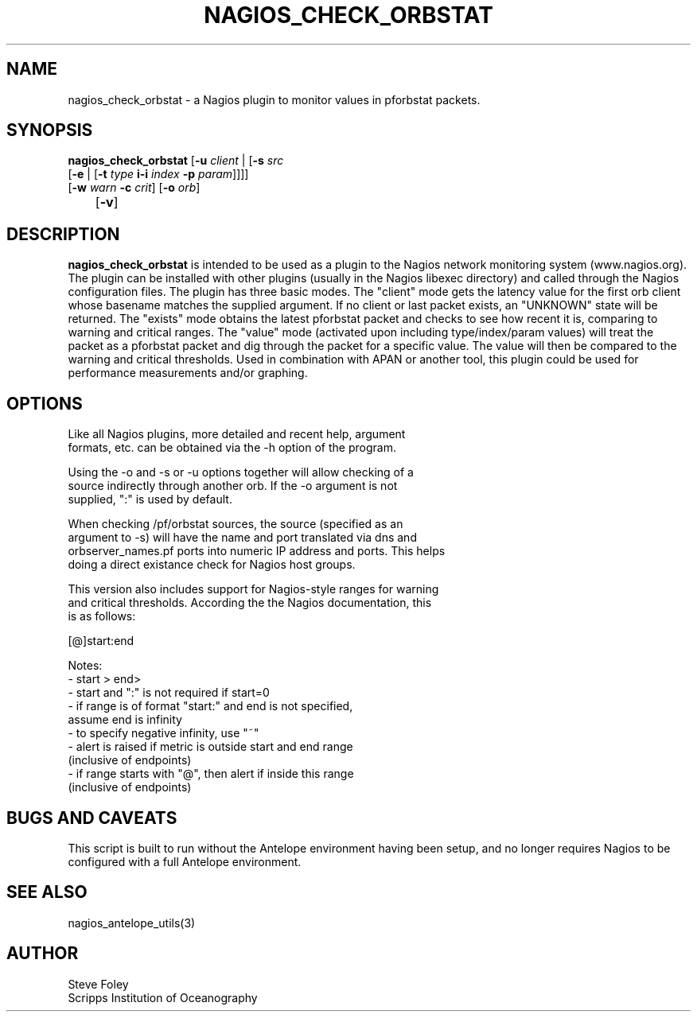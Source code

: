 .TH NAGIOS_CHECK_ORBSTAT 1 "$Date$"
.SH NAME
nagios_check_orbstat \- a Nagios plugin to monitor values in pforbstat packets. 
.SH SYNOPSIS
.nf
\fBnagios_check_orbstat\fP [\fB\-u\fP \fIclient\fP | [\fB\-s\fP \fIsrc\fP
           [\fB\-e\fP | [\fB\-t\fP \fItype\fP \fBi\-i\fP \fIindex\fP \fB\-p\fP \fIparam\fP]]]]
           [\fB\-w\fP \fIwarn\fP \fB\-c\fP \fIcrit\fP] [\fB\-o\fP \fIorb\fP] 
	   [\fB\-v\fP]
.fi
.SH DESCRIPTION
\fBnagios_check_orbstat\fP is intended to be used as a plugin to the
Nagios network monitoring system (www.nagios.org). The plugin can be
installed with other plugins (usually in the Nagios libexec directory)
and called through the Nagios configuration files. The plugin has
three basic modes.  The "client" mode gets the latency value for the
first orb client whose basename matches the supplied argument. If no
client or last packet exists, an "UNKNOWN" state will be
returned. The "exists" mode obtains the latest pforbstat packet and
checks to see how recent it is, comparing to warning and critical
ranges. The "value" mode (activated upon including type/index/param
values) will treat the packet as a pforbstat packet and dig through
the packet for a specific value. The value will then be compared to
the warning and critical thresholds. Used in combination with APAN or
another tool, this plugin could be used for performance measurements
and/or graphing.
.SH OPTIONS
.nf
Like all Nagios plugins, more detailed and recent help, argument
formats, etc. can be obtained via the -h option of the program.

Using the -o and -s or -u options together will allow checking of a
source indirectly through another orb. If the -o argument is not
supplied, ":" is used by default.

When checking /pf/orbstat sources, the source (specified as an
argument to -s) will have the name and port translated via dns and
orbserver_names.pf ports into numeric IP address and ports. This helps
doing a direct existance check for Nagios host groups.

This version also includes support for Nagios-style ranges for warning
and critical thresholds. According the the Nagios documentation, this
is as follows:

[@]start:end

Notes:
\- start > end>
\- start and ":" is not required if start=0
\- if range is of format "start:" and end is not specified,
   assume end is infinity
\- to specify negative infinity, use "~"
\- alert is raised if metric is outside start and end range
   (inclusive of endpoints)
\- if range starts with "@", then alert if inside this range
   (inclusive of endpoints)
.fi
.SH "BUGS AND CAVEATS"
This script is built to run without the Antelope environment having been setup,
and no longer requires Nagios to be configured with a full Antelope environment.
.SH "SEE ALSO"
nagios_antelope_utils(3)
.SH AUTHOR
.nf
Steve Foley
Scripps Institution of Oceanography
.fi
